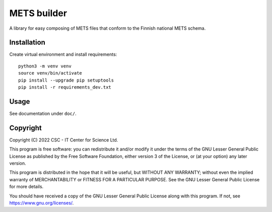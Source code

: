 METS builder
============
A library for easy composing of METS files that conform to the Finnish national METS schema.

Installation
------------
Create virtual environment and install requirements::

    python3 -m venv venv
    source venv/bin/activate
    pip install --upgrade pip setuptools
    pip install -r requirements_dev.txt

Usage
-----
See documentation under ``doc/``.

Copyright
---------
Copyright (C) 2022 CSC - IT Center for Science Ltd.

This program is free software: you can redistribute it and/or modify it under the terms
of the GNU Lesser General Public License as published by the Free Software Foundation, either
version 3 of the License, or (at your option) any later version.

This program is distributed in the hope that it will be useful, but WITHOUT ANY WARRANTY;
without even the implied warranty of MERCHANTABILITY or FITNESS FOR A PARTICULAR PURPOSE.
See the GNU Lesser General Public License for more details.

You should have received a copy of the GNU Lesser General Public License along with
this program. If not, see https://www.gnu.org/licenses/.
